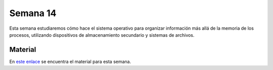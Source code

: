 Semana 14
===========

Esta semana estudiaremos cómo hace el sistema operativo para organizar información más allá de la memoria de los procesos, 
utilizando dispositivos de almacenamiento secundario y sistemas de archivos.

Material
---------
En `este enlace <https://drive.google.com/open?id=1WDIkSEsGGtZZ5y8CSTa6x1E0XgaAdHMeUzN7QXfKSY8>`__ se encuentra el material 
para esta semana. 
